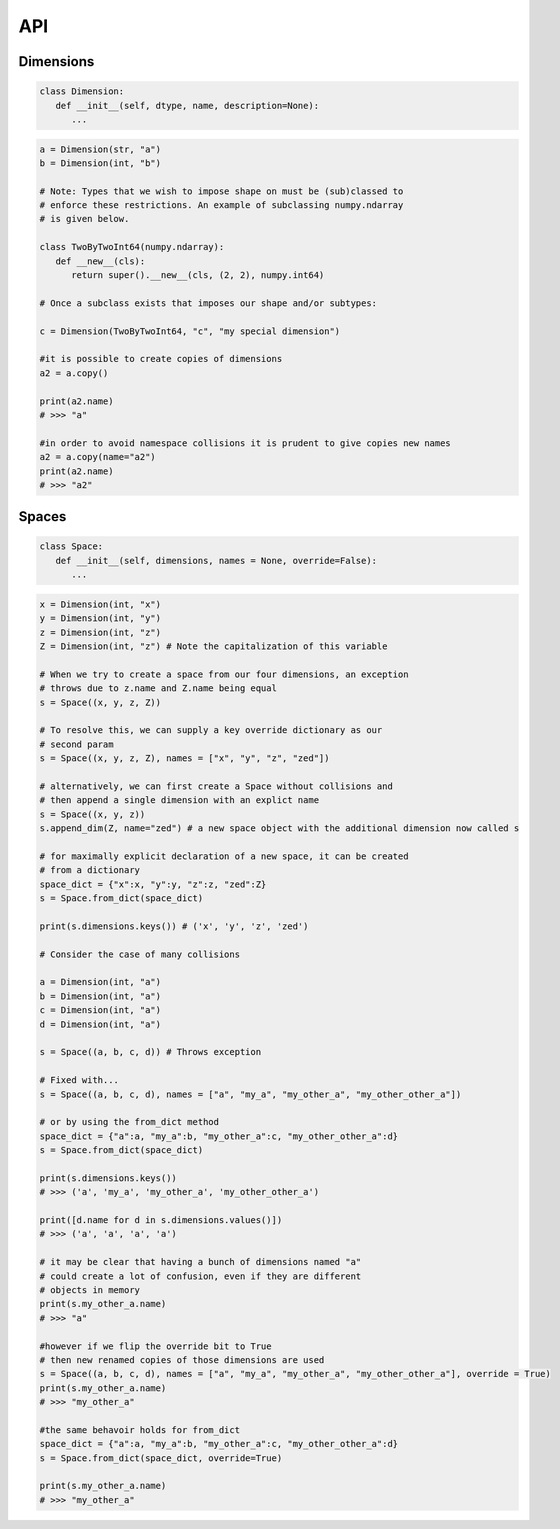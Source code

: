 API
===

Dimensions
----------

.. code-block:: python

   class Dimension:
      def __init__(self, dtype, name, description=None):
         ...

.. code-block:: python

   a = Dimension(str, "a")
   b = Dimension(int, "b")

   # Note: Types that we wish to impose shape on must be (sub)classed to
   # enforce these restrictions. An example of subclassing numpy.ndarray
   # is given below.
   
   class TwoByTwoInt64(numpy.ndarray):
      def __new__(cls):
         return super().__new__(cls, (2, 2), numpy.int64)

   # Once a subclass exists that imposes our shape and/or subtypes:

   c = Dimension(TwoByTwoInt64, "c", "my special dimension")

   #it is possible to create copies of dimensions
   a2 = a.copy()

   print(a2.name)
   # >>> "a"

   #in order to avoid namespace collisions it is prudent to give copies new names
   a2 = a.copy(name="a2")
   print(a2.name)
   # >>> "a2"

Spaces
------

.. code-block:: python

   class Space:
      def __init__(self, dimensions, names = None, override=False):
         ...

.. code-block:: python

   x = Dimension(int, "x")
   y = Dimension(int, "y")
   z = Dimension(int, "z")
   Z = Dimension(int, "z") # Note the capitalization of this variable

   # When we try to create a space from our four dimensions, an exception
   # throws due to z.name and Z.name being equal
   s = Space((x, y, z, Z))

   # To resolve this, we can supply a key override dictionary as our
   # second param
   s = Space((x, y, z, Z), names = ["x", "y", "z", "zed"])

   # alternatively, we can first create a Space without collisions and
   # then append a single dimension with an explict name
   s = Space((x, y, z))
   s.append_dim(Z, name="zed") # a new space object with the additional dimension now called s

   # for maximally explicit declaration of a new space, it can be created
   # from a dictionary
   space_dict = {"x":x, "y":y, "z":z, "zed":Z}
   s = Space.from_dict(space_dict)

   print(s.dimensions.keys()) # ('x', 'y', 'z', 'zed')

   # Consider the case of many collisions

   a = Dimension(int, "a")
   b = Dimension(int, "a")
   c = Dimension(int, "a")
   d = Dimension(int, "a")

   s = Space((a, b, c, d)) # Throws exception

   # Fixed with...
   s = Space((a, b, c, d), names = ["a", "my_a", "my_other_a", "my_other_other_a"])

   # or by using the from_dict method
   space_dict = {"a":a, "my_a":b, "my_other_a":c, "my_other_other_a":d}
   s = Space.from_dict(space_dict)

   print(s.dimensions.keys()) 
   # >>> ('a', 'my_a', 'my_other_a', 'my_other_other_a')

   print([d.name for d in s.dimensions.values()])
   # >>> ('a', 'a', 'a', 'a')

   # it may be clear that having a bunch of dimensions named "a"
   # could create a lot of confusion, even if they are different
   # objects in memory
   print(s.my_other_a.name)
   # >>> "a"

   #however if we flip the override bit to True
   # then new renamed copies of those dimensions are used
   s = Space((a, b, c, d), names = ["a", "my_a", "my_other_a", "my_other_other_a"], override = True)
   print(s.my_other_a.name)
   # >>> "my_other_a"

   #the same behavoir holds for from_dict
   space_dict = {"a":a, "my_a":b, "my_other_a":c, "my_other_other_a":d}
   s = Space.from_dict(space_dict, override=True)

   print(s.my_other_a.name)
   # >>> "my_other_a"

.. autosummary::
   :toctree: generated

   cadcad